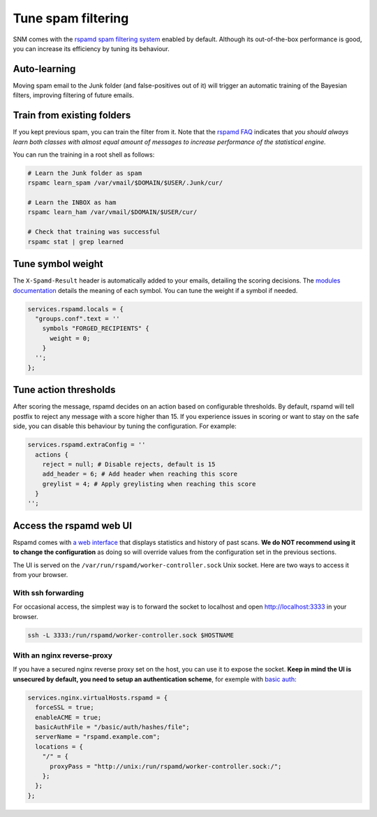 Tune spam filtering
===================

SNM comes with the `rspamd spam filtering system <https://rspamd.com/>`_
enabled by default. Although its out-of-the-box performance is good, you
can increase its efficiency by tuning its behaviour.

Auto-learning
~~~~~~~~~~~~~

Moving spam email to the Junk folder (and false-positives out of it) will
trigger an automatic training of the Bayesian filters, improving filtering
of future emails.

Train from existing folders
~~~~~~~~~~~~~~~~~~~~~~~~~~~

If you kept previous spam, you can train the filter from it. Note that the
`rspamd FAQ <https://rspamd.com/doc/faq.html#how-can-i-learn-messages>`_
indicates that *you should always learn both classes with almost equal
amount of messages to increase performance of the statistical engine.*

You can run the training in a root shell as follows:

.. code:: bash

  # Learn the Junk folder as spam
  rspamc learn_spam /var/vmail/$DOMAIN/$USER/.Junk/cur/

  # Learn the INBOX as ham
  rspamc learn_ham /var/vmail/$DOMAIN/$USER/cur/

  # Check that training was successful
  rspamc stat | grep learned

Tune symbol weight
~~~~~~~~~~~~~~~~~~

The ``X-Spamd-Result`` header is automatically added to your emails, detailing
the scoring decisions. The `modules documentation <https://rspamd.com/doc/modules/>`_
details the meaning of each symbol. You can tune the weight if a symbol if needed.

.. code:: nix

  services.rspamd.locals = {
    "groups.conf".text = ''
      symbols "FORGED_RECIPIENTS" {
        weight = 0;
      }
    '';
  };

Tune action thresholds
~~~~~~~~~~~~~~~~~~~~~~

After scoring the message, rspamd decides on an action based on configurable thresholds.
By default, rspamd will tell postfix to reject any message with a score higher than 15.
If you experience issues in scoring or want to stay on the safe side, you can disable
this behaviour by tuning the configuration. For example:

.. code:: nix

  services.rspamd.extraConfig = ''
    actions {
      reject = null; # Disable rejects, default is 15
      add_header = 6; # Add header when reaching this score
      greylist = 4; # Apply greylisting when reaching this score
    }
  '';


Access the rspamd web UI
~~~~~~~~~~~~~~~~~~~~~~~~

Rspamd comes with `a web interface <https://rspamd.com/webui/>`_ that displays statistics
and history of past scans. **We do NOT recommend using it to change the configuration**
as doing so will override values from the configuration set in the previous sections.

The UI is served on the ``/var/run/rspamd/worker-controller.sock`` Unix socket. Here are
two ways to access it from your browser.

With ssh forwarding
^^^^^^^^^^^^^^^^^^^

For occasional access, the simplest way is to forward the socket to localhost and open
http://localhost:3333 in your browser.

.. code:: shell

  ssh -L 3333:/run/rspamd/worker-controller.sock $HOSTNAME

With an nginx reverse-proxy
^^^^^^^^^^^^^^^^^^^^^^^^^^^

If you have a secured nginx reverse proxy set on the host, you can use it to expose the socket.
**Keep in mind the UI is unsecured by default, you need to setup an authentication scheme**, for
exemple with `basic auth <https://docs.nginx.com/nginx/admin-guide/security-controls/configuring-http-basic-authentication/>`_:

.. code:: nix

  services.nginx.virtualHosts.rspamd = {
    forceSSL = true;
    enableACME = true;
    basicAuthFile = "/basic/auth/hashes/file";
    serverName = "rspamd.example.com";
    locations = {
      "/" = {
        proxyPass = "http://unix:/run/rspamd/worker-controller.sock:/";
      };
    };
  };
